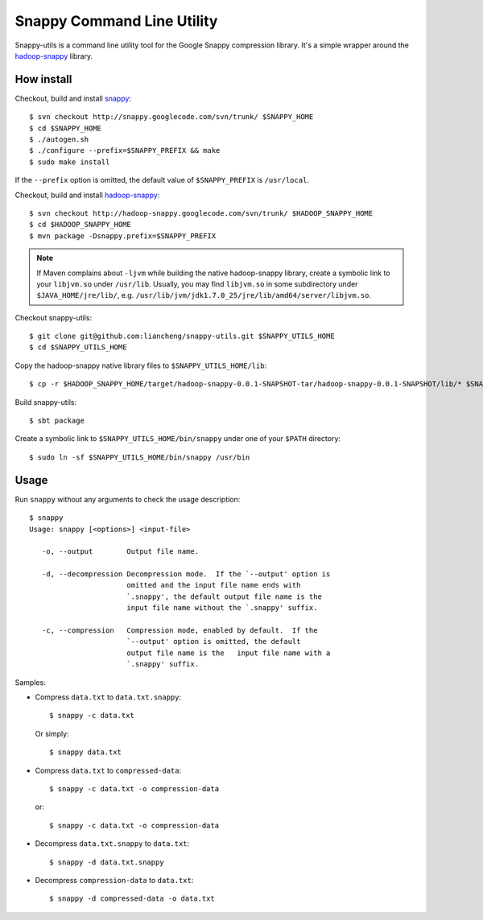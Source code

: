 Snappy Command Line Utility
===========================

Snappy-utils is a command line utility tool for the Google Snappy compression library.  It's a simple wrapper around the hadoop-snappy_ library.

__ https://code.google.com/p/hadoop-snappy/

How install
-----------

Checkout, build and install snappy_::

    $ svn checkout http://snappy.googlecode.com/svn/trunk/ $SNAPPY_HOME
    $ cd $SNAPPY_HOME
    $ ./autogen.sh
    $ ./configure --prefix=$SNAPPY_PREFIX && make
    $ sudo make install

If the ``--prefix`` option is omitted, the default value of ``$SNAPPY_PREFIX`` is ``/usr/local``.

Checkout, build and install hadoop-snappy_::

    $ svn checkout http://hadoop-snappy.googlecode.com/svn/trunk/ $HADOOP_SNAPPY_HOME
    $ cd $HADOOP_SNAPPY_HOME
    $ mvn package -Dsnappy.prefix=$SNAPPY_PREFIX

.. note:: If Maven complains about ``-ljvm`` while building the native hadoop-snappy library, create a symbolic link to your ``libjvm.so`` under ``/usr/lib``.  Usually, you may find ``libjvm.so`` in some subdirectory under ``$JAVA_HOME/jre/lib/``, e.g. ``/usr/lib/jvm/jdk1.7.0_25/jre/lib/amd64/server/libjvm.so``.

Checkout snappy-utils::

    $ git clone git@github.com:liancheng/snappy-utils.git $SNAPPY_UTILS_HOME
    $ cd $SNAPPY_UTILS_HOME

Copy the hadoop-snappy native library files to ``$SNAPPY_UTILS_HOME/lib``::

    $ cp -r $HADOOP_SNAPPY_HOME/target/hadoop-snappy-0.0.1-SNAPSHOT-tar/hadoop-snappy-0.0.1-SNAPSHOT/lib/* $SNAPPY_UTILS_HOME/lib

Build snappy-utils::

    $ sbt package

Create a symbolic link to ``$SNAPPY_UTILS_HOME/bin/snappy`` under one of your ``$PATH`` directory::

    $ sudo ln -sf $SNAPPY_UTILS_HOME/bin/snappy /usr/bin

Usage
-----

Run ``snappy`` without any arguments to check the usage description::

    $ snappy
    Usage: snappy [<options>] <input-file>

       -o, --output        Output file name.

       -d, --decompression Decompression mode.  If the `--output' option is
                           omitted and the input file name ends with
                           `.snappy', the default output file name is the
                           input file name without the `.snappy' suffix.

       -c, --compression   Compression mode, enabled by default.  If the
                           `--output' option is omitted, the default
                           output file name is the   input file name with a
                           `.snappy' suffix.

Samples:

*   Compress ``data.txt`` to ``data.txt.snappy``::

        $ snappy -c data.txt

    Or simply::

        $ snappy data.txt

*   Compress ``data.txt`` to ``compressed-data``::

        $ snappy -c data.txt -o compression-data

    or::

        $ snappy -c data.txt -o compression-data

*   Decompress ``data.txt.snappy`` to ``data.txt``::

        $ snappy -d data.txt.snappy

*   Decompress ``compression-data`` to ``data.txt``::

        $ snappy -d compressed-data -o data.txt

.. _snappy: https://code.google.com/p/hadoop-snappy/
.. _hadoop-snappy: http://code.google.com/p/snappy/
